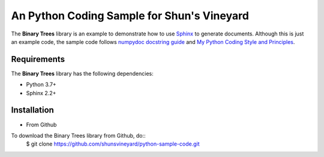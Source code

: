###########################################
An Python Coding Sample for Shun's Vineyard
###########################################

The **Binary Trees** library is an example to demonstrate how to use `Sphinx <https://www.sphinx-doc.org/>`_ to generate documents. Although this is just an example code, the sample code follows  `numpydoc docstring guide <https://numpydoc.readthedocs.io/en/latest/format.html>`_ and `My Python Coding Style and Principles <https://shunsvineyard.info/2019/01/05/my-python-coding-style-and-principles/>`_.


Requirements
============
The **Binary Trees** library has the following dependencies:

- Python 3.7+
- Sphinx 2.2+ 

Installation
============

- From Github

To download the Binary Trees library from Github, do::
    $ git clone https://github.com/shunsvineyard/python-sample-code.git

